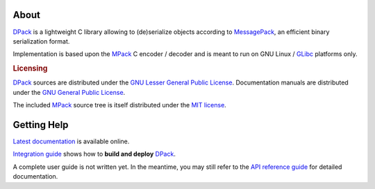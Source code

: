 .. SPDX-License-Identifier: GPL-3.0-only

   This file is part of DPack.
   Copyright (C) 2023 Grégor Boirie <gregor.boirie@free.fr>

.. _dpack:                  https://github.com/grgbr/dpack
.. _messagepack:            https://msgpack.org/
.. _mpack:                  https://github.com/ludocode/mpack
.. _glibc:                  https://www.gnu.org/software/libc

About
#####

DPack_ is a lightweight C library allowing to (de)serialize objects according to
MessagePack_, an efficient binary serialization format.

Implementation is based upon the MPack_ C encoder / decoder and is meant to run
on GNU Linux / GLibc_ platforms only.

.. rubric:: Licensing

DPack_ sources are distributed under the `GNU Lesser General Public License
<https://www.gnu.org/licenses/lgpl-3.0.html>`_.
Documentation manuals are distributed under the `GNU General Public License
<https://www.gnu.org/licenses/gpl-3.0.html>`_.

The included MPack_ source tree is itself distributed under the `MIT license
<mpack/LICENSE>`_.

Getting Help
############

`Latest documentation <https://grgbr.github.io/dpack/>`_ is available online.

`Integration guide <sphinx/install.rst>`_ shows how to **build and deploy**
DPack_.

A complete user guide is not written yet. In the meantime, you may still refer
to the `API reference guide <sphinx/api.rst>`_ for detailed documentation.
